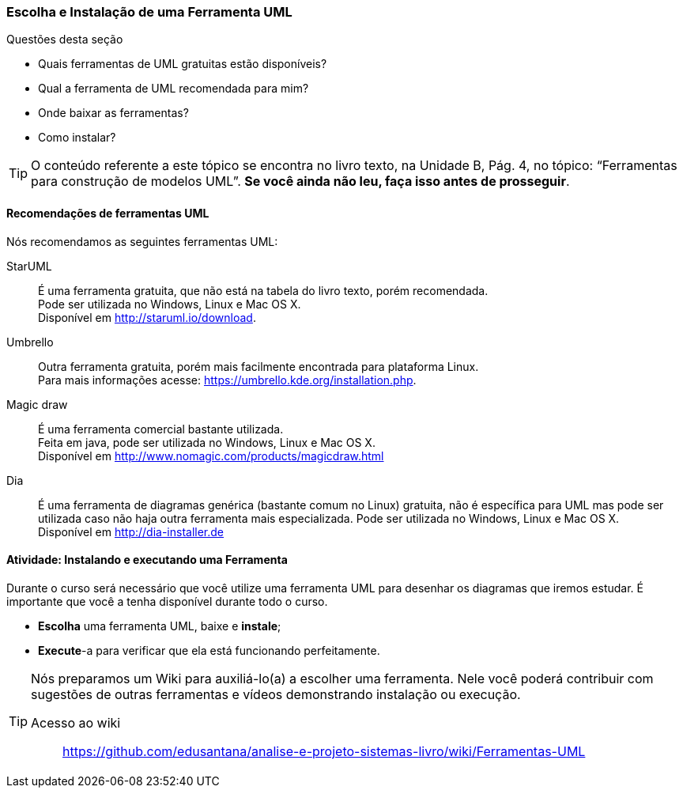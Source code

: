 === Escolha e Instalação de uma Ferramenta UML

(((UML,Ferramentas)))

////
6. *Utilizar* uma ferramenta de UML, *instalando* e *executando* uma ferramenta UML.
////

.Questões desta seção
****
- Quais ferramentas de UML gratuitas estão disponíveis?
- Qual a ferramenta de UML recomendada para mim?
- Onde baixar as ferramentas?
- Como instalar?
****

[TIP]
====
O conteúdo referente a este tópico se encontra no livro texto, 
na Unidade B, Pág. 4, no tópico: “Ferramentas para construção de modelos UML”.
*Se você ainda não leu, faça isso antes de prosseguir*.
====

==== Recomendações de ferramentas UML

Nós recomendamos as seguintes ferramentas UML:

StarUML:: É uma ferramenta gratuita, que não está na tabela do livro texto, porém recomendada. +
Pode ser utilizada no Windows, Linux e Mac OS X. +
Disponível em http://staruml.io/download.

Umbrello:: Outra ferramenta gratuita, porém mais facilmente encontrada para plataforma Linux. +
Para mais informações acesse: https://umbrello.kde.org/installation.php.

Magic draw:: É uma ferramenta comercial bastante utilizada. +
Feita em java, pode ser utilizada no Windows, Linux e Mac OS X. +
Disponível em http://www.nomagic.com/products/magicdraw.html

Dia:: É uma ferramenta de diagramas genérica (bastante comum no Linux) gratuita, 
não é específica para
UML mas pode ser utilizada caso não haja outra ferramenta mais
especializada. Pode ser utilizada no Windows, Linux e Mac OS X. +
Disponível em http://dia-installer.de

////
Desenhar diagramas online: https://www.draw.io

http://creately.com/Draw-UML-and-Class-Diagrams-Online

////

==== Atividade: Instalando e executando uma Ferramenta

Durante o curso será necessário que você utilize uma ferramenta
UML para desenhar os diagramas que iremos estudar. É
importante que você a tenha disponível durante todo o curso.

- *Escolha* uma ferramenta UML, baixe e *instale*;
- *Execute*-a para verificar que ela está funcionando perfeitamente.

[TIP]
====

Nós preparamos um Wiki para auxiliá-lo(a) a escolher uma ferramenta.
Nele você poderá contribuir com sugestões de outras ferramentas 
e vídeos demonstrando instalação ou execução.

Acesso ao wiki:: 
https://github.com/edusantana/analise-e-projeto-sistemas-livro/wiki/Ferramentas-UML

====

